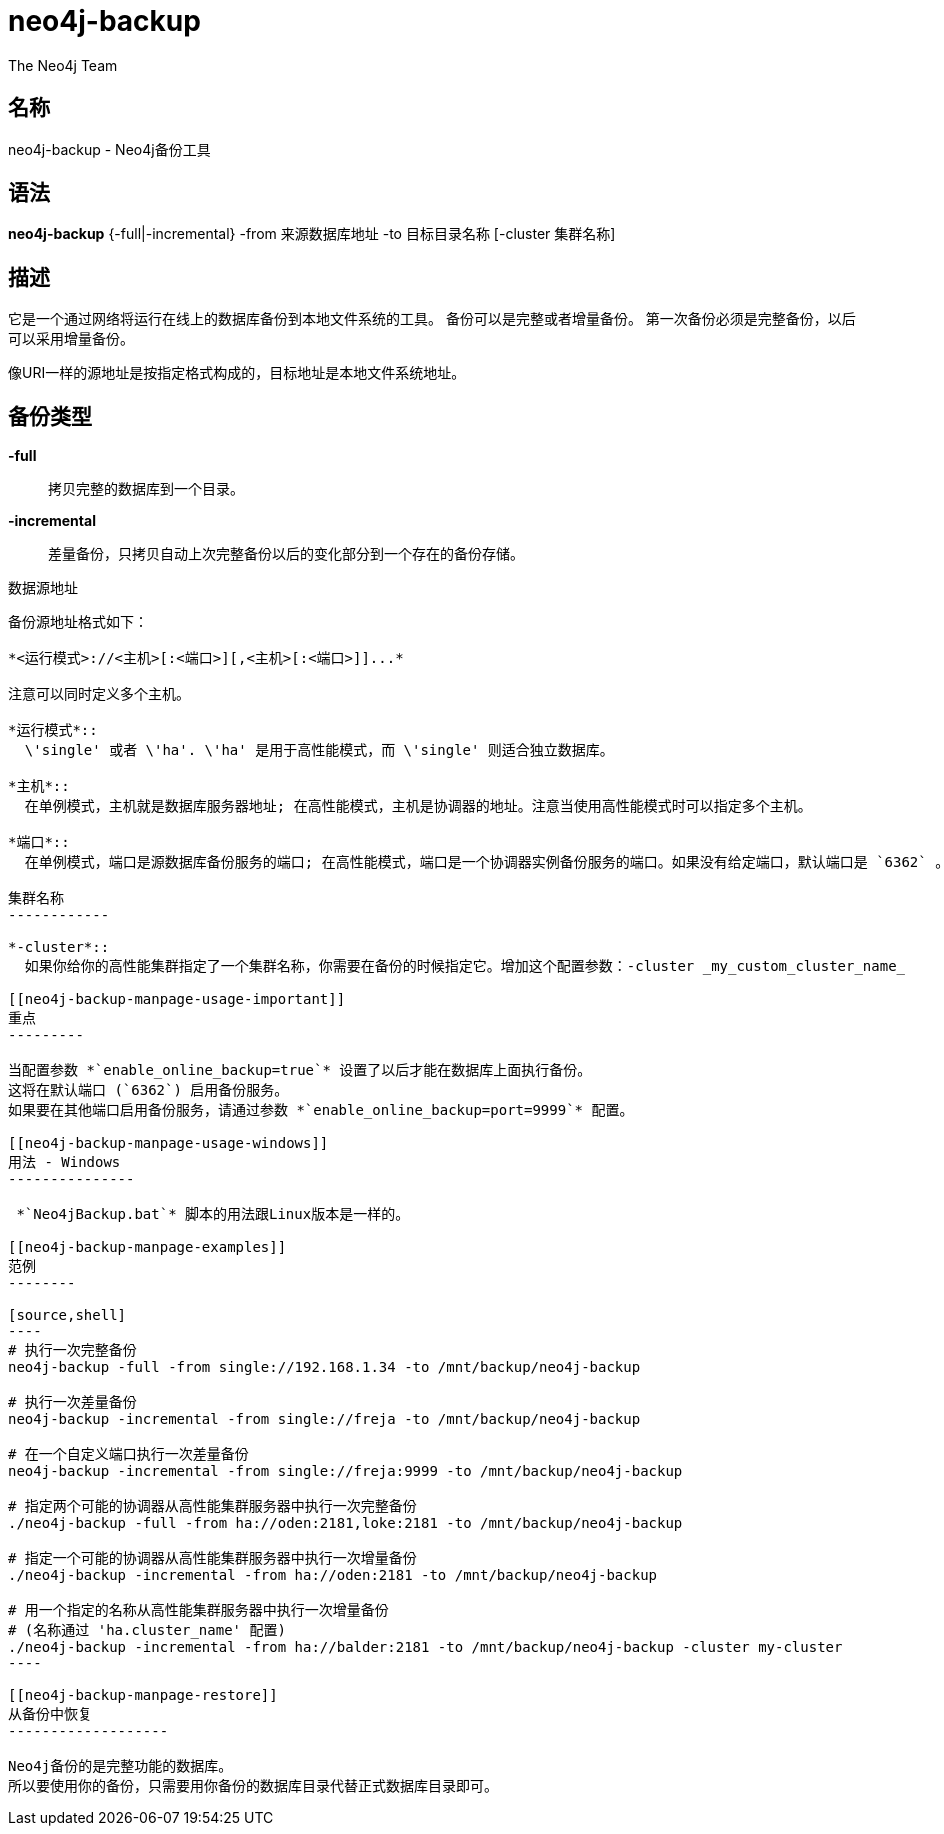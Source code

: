 neo4j-backup
============
:author: The Neo4j Team

名称
--
neo4j-backup - Neo4j备份工具

[[neo4j-backup-manpage]]
语法
--

*neo4j-backup* {-full|-incremental} -from 来源数据库地址 -to 目标目录名称 [-cluster 集群名称]

[[neo4j-backup-manpage-description]]
描述
--

它是一个通过网络将运行在线上的数据库备份到本地文件系统的工具。
备份可以是完整或者增量备份。
第一次备份必须是完整备份，以后可以采用增量备份。

像URI一样的源地址是按指定格式构成的，目标地址是本地文件系统地址。

备份类型
----

*-full*::
  拷贝完整的数据库到一个目录。

*-incremental*::
  差量备份，只拷贝自动上次完整备份以后的变化部分到一个存在的备份存储。

[[neo4j-backup-manpage-souceuri]]
数据源地址
----------

备份源地址格式如下：

*<运行模式>://<主机>[:<端口>][,<主机>[:<端口>]]...*

注意可以同时定义多个主机。

*运行模式*::
  \'single' 或者 \'ha'. \'ha' 是用于高性能模式，而 \'single' 则适合独立数据库。

*主机*::
  在单例模式，主机就是数据库服务器地址; 在高性能模式，主机是协调器的地址。注意当使用高性能模式时可以指定多个主机。

*端口*::
  在单例模式，端口是源数据库备份服务的端口; 在高性能模式，端口是一个协调器实例备份服务的端口。如果没有给定端口，默认端口是 `6362` 。

集群名称
------------

*-cluster*::
  如果你给你的高性能集群指定了一个集群名称，你需要在备份的时候指定它。增加这个配置参数：-cluster _my_custom_cluster_name_

[[neo4j-backup-manpage-usage-important]]
重点
---------

当配置参数 *`enable_online_backup=true`* 设置了以后才能在数据库上面执行备份。
这将在默认端口 (`6362`) 启用备份服务。
如果要在其他端口启用备份服务，请通过参数 *`enable_online_backup=port=9999`* 配置。

[[neo4j-backup-manpage-usage-windows]]
用法 - Windows
---------------

 *`Neo4jBackup.bat`* 脚本的用法跟Linux版本是一样的。

[[neo4j-backup-manpage-examples]]
范例
--------

[source,shell]
----
# 执行一次完整备份
neo4j-backup -full -from single://192.168.1.34 -to /mnt/backup/neo4j-backup

# 执行一次差量备份
neo4j-backup -incremental -from single://freja -to /mnt/backup/neo4j-backup

# 在一个自定义端口执行一次差量备份
neo4j-backup -incremental -from single://freja:9999 -to /mnt/backup/neo4j-backup

# 指定两个可能的协调器从高性能集群服务器中执行一次完整备份
./neo4j-backup -full -from ha://oden:2181,loke:2181 -to /mnt/backup/neo4j-backup

# 指定一个可能的协调器从高性能集群服务器中执行一次增量备份
./neo4j-backup -incremental -from ha://oden:2181 -to /mnt/backup/neo4j-backup

# 用一个指定的名称从高性能集群服务器中执行一次增量备份
# (名称通过 'ha.cluster_name' 配置)
./neo4j-backup -incremental -from ha://balder:2181 -to /mnt/backup/neo4j-backup -cluster my-cluster
----

[[neo4j-backup-manpage-restore]]
从备份中恢复
-------------------

Neo4j备份的是完整功能的数据库。
所以要使用你的备份，只需要用你备份的数据库目录代替正式数据库目录即可。

